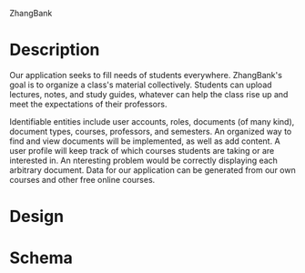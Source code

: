 ZhangBank
#+OPTIONS: toc:nil
#+OPTIONS: num:nil

* Description

  Our application seeks to fill needs of students
  everywhere. ZhangBank's goal is to organize a class's material
  collectively. Students can upload lectures, notes, and study guides,
  whatever can help the class rise up and meet the expectations of
  their professors.

  Identifiable entities include user accounts, roles, documents (of
  many kind), document types, courses, professors, and semesters. An
  organized way to find and view documents will be implemented, as
  well as add content. A user profile will keep track of which courses
  students are taking or are interested in. An nteresting problem
  would be correctly displaying each arbitrary document. Data for our
  application can be generated from our own courses and other free
  online courses.

* Design

* Schema
